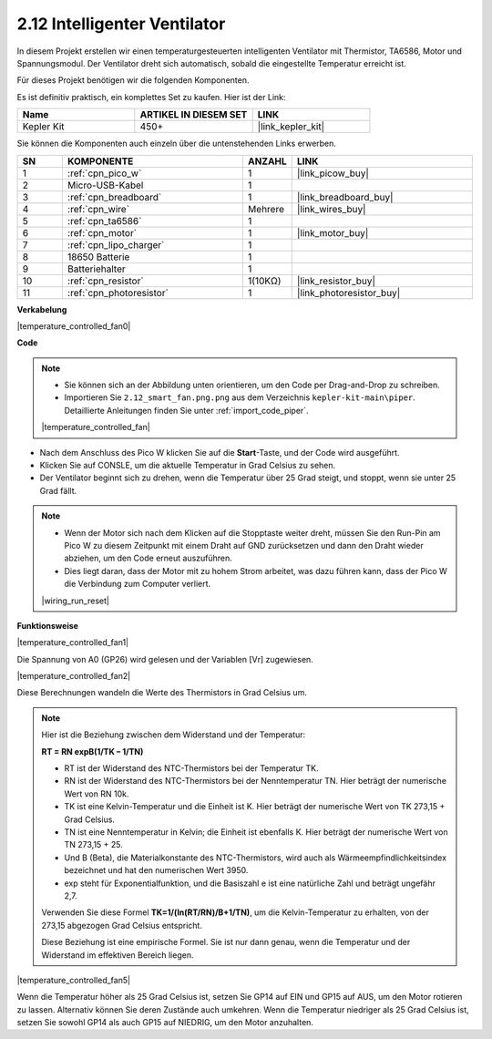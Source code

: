 .. _per_smart_fan:

2.12 Intelligenter Ventilator
=============================

In diesem Projekt erstellen wir einen temperaturgesteuerten intelligenten Ventilator mit Thermistor, TA6586, Motor und Spannungsmodul. Der Ventilator dreht sich automatisch, sobald die eingestellte Temperatur erreicht ist.

Für dieses Projekt benötigen wir die folgenden Komponenten.

Es ist definitiv praktisch, ein komplettes Set zu kaufen. Hier ist der Link:

.. list-table::
    :widths: 20 20 20
    :header-rows: 1

    *   - Name	
        - ARTIKEL IN DIESEM SET
        - LINK
    *   - Kepler Kit	
        - 450+
        - |link_kepler_kit|

Sie können die Komponenten auch einzeln über die untenstehenden Links erwerben.

.. list-table::
    :widths: 5 20 5 20
    :header-rows: 1

    *   - SN
        - KOMPONENTE	
        - ANZAHL
        - LINK

    *   - 1
        - :ref:`cpn_pico_w`
        - 1
        - |link_picow_buy|
    *   - 2
        - Micro-USB-Kabel
        - 1
        - 
    *   - 3
        - :ref:`cpn_breadboard`
        - 1
        - |link_breadboard_buy|
    *   - 4
        - :ref:`cpn_wire`
        - Mehrere
        - |link_wires_buy|
    *   - 5
        - :ref:`cpn_ta6586`
        - 1
        - 
    *   - 6
        - :ref:`cpn_motor`
        - 1
        - |link_motor_buy| 
    *   - 7
        - :ref:`cpn_lipo_charger`
        - 1
        -  
    *   - 8
        - 18650 Batterie
        - 1
        -  
    *   - 9
        - Batteriehalter
        - 1
        - 
    *   - 10
        - :ref:`cpn_resistor`
        - 1(10KΩ)
        - |link_resistor_buy|
    *   - 11
        - :ref:`cpn_photoresistor`
        - 1
        - |link_photoresistor_buy|

**Verkabelung**

|temperature_controlled_fan0|

**Code**

.. note::

    * Sie können sich an der Abbildung unten orientieren, um den Code per Drag-and-Drop zu schreiben. 
    * Importieren Sie ``2.12_smart_fan.png.png`` aus dem Verzeichnis ``kepler-kit-main\piper``. Detaillierte Anleitungen finden Sie unter :ref:`import_code_piper`.

    |temperature_controlled_fan|

* Nach dem Anschluss des Pico W klicken Sie auf die **Start**-Taste, und der Code wird ausgeführt.
* Klicken Sie auf CONSLE, um die aktuelle Temperatur in Grad Celsius zu sehen.
* Der Ventilator beginnt sich zu drehen, wenn die Temperatur über 25 Grad steigt, und stoppt, wenn sie unter 25 Grad fällt.

.. note::

    * Wenn der Motor sich nach dem Klicken auf die Stopptaste weiter dreht, müssen Sie den Run-Pin am Pico W zu diesem Zeitpunkt mit einem Draht auf GND zurücksetzen und dann den Draht wieder abziehen, um den Code erneut auszuführen.
    * Dies liegt daran, dass der Motor mit zu hohem Strom arbeitet, was dazu führen kann, dass der Pico W die Verbindung zum Computer verliert.

    |wiring_run_reset|

**Funktionsweise**

|temperature_controlled_fan1|

Die Spannung von A0 (GP26) wird gelesen und der Variablen [Vr] zugewiesen.

|temperature_controlled_fan2|

Diese Berechnungen wandeln die Werte des Thermistors in Grad Celsius um.

.. note::
    Hier ist die Beziehung zwischen dem Widerstand und der Temperatur:

    **RT = RN expB(1/TK – 1/TN)**

    * RT ist der Widerstand des NTC-Thermistors bei der Temperatur TK.
    * RN ist der Widerstand des NTC-Thermistors bei der Nenntemperatur TN. Hier beträgt der numerische Wert von RN 10k.
    * TK ist eine Kelvin-Temperatur und die Einheit ist K. Hier beträgt der numerische Wert von TK 273,15 + Grad Celsius.
    * TN ist eine Nenntemperatur in Kelvin; die Einheit ist ebenfalls K. Hier beträgt der numerische Wert von TN 273,15 + 25.
    * Und B (Beta), die Materialkonstante des NTC-Thermistors, wird auch als Wärmeempfindlichkeitsindex bezeichnet und hat den numerischen Wert 3950.
    * exp steht für Exponentialfunktion, und die Basiszahl e ist eine natürliche Zahl und beträgt ungefähr 2,7.

    Verwenden Sie diese Formel **TK=1/(ln(RT/RN)/B+1/TN)**, um die Kelvin-Temperatur zu erhalten, von der 273,15 abgezogen Grad Celsius entspricht.

    Diese Beziehung ist eine empirische Formel. Sie ist nur dann genau, wenn die Temperatur und der Widerstand im effektiven Bereich liegen.

|temperature_controlled_fan5|

Wenn die Temperatur höher als 25 Grad Celsius ist, setzen Sie GP14 auf EIN und GP15 auf AUS, um den Motor rotieren zu lassen. Alternativ können Sie deren Zustände auch umkehren. Wenn die Temperatur niedriger als 25 Grad Celsius ist, setzen Sie sowohl GP14 als auch GP15 auf NIEDRIG, um den Motor anzuhalten.
